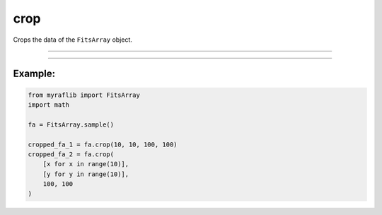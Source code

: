 .. _fitsarray_crop:

crop
====

Crops the data of the ``FitsArray`` object.

------------

.. method:: FitsArray.crop(self, xs: Union[List[int], int], ys: Union[List[int], int], widths: Union[List[int], int], heights: Union[List[int], int], output: Optional[str] = None) -> Self

    Crops the data of the ``FitsArray`` object.

    **Parameters**

        ``xs`` : ``Union[List[int], int]``
            x coordinate(s).

        ``ys`` : ``Union[List[int], int]``
            y coordinate(s).

        ``widths`` : ``Union[List[int], int]``
            width(s).

        ``heights`` : ``Union[List[int], int]``
            height(s).

        ``output`` : ``Optional[str]``
            New path to save the files.

    **Returns**

        ``FitsArray``
            A cropped ``FitsArray`` object.

------------

Example:
________

.. code-block:: python

    from myraflib import FitsArray
    import math

    fa = FitsArray.sample()

    cropped_fa_1 = fa.crop(10, 10, 100, 100)
    cropped_fa_2 = fa.crop(
        [x for x in range(10)],
        [y for y in range(10)],
        100, 100
    )
